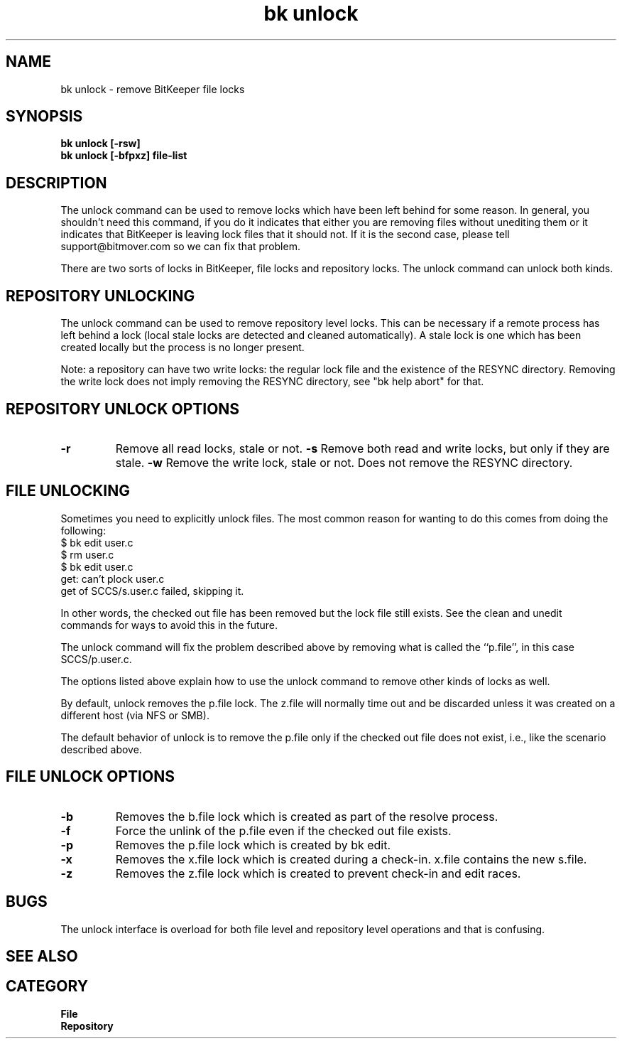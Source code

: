 . 1so ../macros
.TH "bk unlock" 1 08/18/00 "\*(BC" "\*(UM"
.\"    =============== Discarding lock files ===============
.SH NAME
bk unlock \- remove BitKeeper file locks
.SH SYNOPSIS
.if t \{\
.B bk unlock [-rsw]
.br
.B bk unlock [\-bfpxz] 
.I file\-list
.\}
.if n \{\
.B bk unlock [-rsw]
.br
.B bk unlock [\-bfpxz] file-list
.\}
.SH DESCRIPTION
.LP
The unlock command can be used to remove locks which have been left behind
for some reason.  In general, you shouldn't need this command, if you do
it indicates that either you are removing files without unediting them
or it indicates that BitKeeper is leaving lock files that it should not.
If it is the second case, please tell support@bitmover.com so we can fix
that problem.
.LP
There are two sorts of locks in BitKeeper, file locks and repository
locks.  The unlock command can unlock both kinds.
.SH "REPOSITORY UNLOCKING"
.LP
The unlock command can be used to remove repository level locks.  This can
be necessary if a remote process has left behind a lock (local stale locks
are detected and cleaned automatically).  A stale lock is one which has been
created locally but the process is no longer present.
.LP
Note: a repository can have two write locks: the regular lock file and
the existence of the RESYNC directory.  Removing the write lock does not
imply removing the RESYNC directory, see "bk help abort" for that.
.SH "REPOSITORY UNLOCK OPTIONS"
.TP
.B -r
Remove all read locks, stale or not.
.tp
.B -s
Remove both read and write locks, but only if they are stale.
.tp
.B -w
Remove the write lock, stale or not.  Does not remove the RESYNC directory.
.SH "FILE UNLOCKING"
.LP
Sometimes you need to explicitly unlock files.  The most common reason for
wanting to do this comes from doing the following:
.AX
    $ bk edit user.c
    $ rm user.c
    $ bk edit user.c
    get: can't plock user.c
    get of SCCS/s.user.c failed, skipping it.
.XA
.LP
In other words, the checked out file has been removed but the lock file
still exists.  See the clean and unedit commands for ways to avoid this
in the future.
.LP
The unlock command will fix the problem described above by removing what
is called the ``p.file'', in this case SCCS/p.user.c.
.LP
The options listed above explain how to use the unlock command to remove
other kinds of locks as well.
.LP
By default, unlock removes the p.file lock.  The z.file will normally
time out and be discarded unless it was created on a different host
(via NFS or SMB).
.LP
The default behavior of unlock is to remove the p.file only if the checked
out file does not exist, i.e., like the scenario described above.
.SH "FILE UNLOCK OPTIONS"
.TP
.B \-b
Removes the b.file lock which is created as part of the resolve
process.
.TP
.B \-f
Force the unlink of the p.file even if the checked out file exists.
.TP
.B \-p
Removes the p.file lock which is created by bk edit.
.TP
.B \-x
Removes the x.file lock which is created during a check-in. x.file
contains the new s.file.
.TP
.B \-z
Removes the z.file lock which is created to prevent check-in and
edit races.
.SH BUGS
.LP
The unlock interface is overload for both file level and repository level
operations and that is confusing.
.SH "SEE ALSO"
.SA unedit 1
.br
.SA clean 1
.br
.SA lock 1
.br
.SA abort 1
.\" help://Repository/locks
.\" help://Repository/repo
.\" help://Repository/unlocking
.SH CATEGORY
.B File
.br
.B Repository
